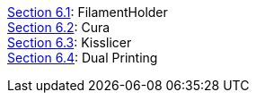 link:../Section-6.1-FilamentHolder[Section 6.1]: FilamentHolder +	
link:../Section-6.2-Cura[Section 6.2]: Cura +
link:../Section-6.3-Kisslicer[Section 6.3]: Kisslicer +
link:../Section-6.4-Dual-Printing[Section 6.4]: Dual Printing +
